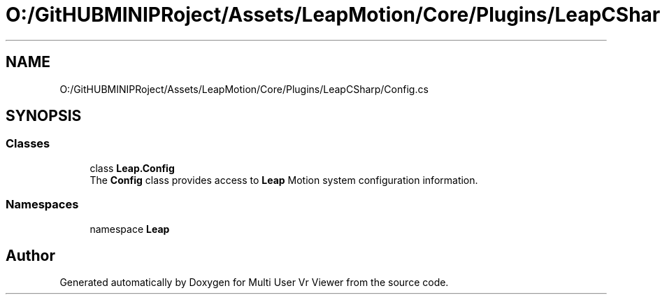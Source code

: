 .TH "O:/GitHUBMINIPRoject/Assets/LeapMotion/Core/Plugins/LeapCSharp/Config.cs" 3 "Sat Jul 20 2019" "Version https://github.com/Saurabhbagh/Multi-User-VR-Viewer--10th-July/" "Multi User Vr Viewer" \" -*- nroff -*-
.ad l
.nh
.SH NAME
O:/GitHUBMINIPRoject/Assets/LeapMotion/Core/Plugins/LeapCSharp/Config.cs
.SH SYNOPSIS
.br
.PP
.SS "Classes"

.in +1c
.ti -1c
.RI "class \fBLeap\&.Config\fP"
.br
.RI "The \fBConfig\fP class provides access to \fBLeap\fP Motion system configuration information\&. "
.in -1c
.SS "Namespaces"

.in +1c
.ti -1c
.RI "namespace \fBLeap\fP"
.br
.in -1c
.SH "Author"
.PP 
Generated automatically by Doxygen for Multi User Vr Viewer from the source code\&.
